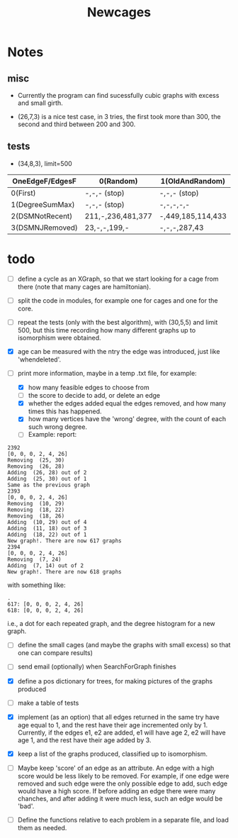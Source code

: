 #+TITLE: Newcages

* Notes

** misc

- Currently the program can find sucessfully cubic graphs with excess
  and small girth.

- (26,7,3) is a nice test case, in 3 tries, the first took more than
  300, the second and third between 200 and 300.

** tests

- (34,8,3), limit=500

| OneEdgeF/EdgesF | 0(Random)         | 1(OldAndRandom)   | 2(OldAndRandomNRD) | 3(AlternateDM) |
|-----------------+-------------------+-------------------+--------------------+----------------|
| 0(First)        | -,-,- (stop)      | -,-,- (stop)      | -,-,- (stop)       | -,-,- (stop)   |
| 1(DegreeSumMax) | -,-,- (stop)      | -,-,-,-,-         | -,-,-,-,-          | -,-,-,-,-      |
| 2(DSMNotRecent) | 211,-,236,481,377 | -,449,185,114,433 | -,129,-,270,497    | -,-,414,433,-  |
| 3(DSMNJRemoved) | 23,-,-,199,-      | -,-,-,287,43      | 249,303,288,152,-  | -,-,-,-,-      |

* todo

- [ ] define a cycle as an XGraph, so that we start looking for a cage
  from there (note that many cages are hamiltonian).

- [ ] split the code in modules, for example one for cages and one for
  the core.

- [ ] repeat the tests (only with the best algorithm), with (30,5,5)
  and limit 500, but this time recording how many different graphs up
  to isomorphism were obtained. 

- [X] age can be measured with the ntry the edge was introduced, just
  like 'whendeleted'.

- [-] print more information, maybe in a temp .txt file, for example:
  - [X] how many feasible edges to choose from
  - [ ] the score to decide to add, or delete an edge
  - [X] whether the edges added equal the edges removed, and how many
    times this has happened.
  - [X] how many vertices have the 'wrong' degree, with the count of
    each such wrong degree.
  - [ ] Example: report:
#+begin_example
2392
[0, 0, 0, 2, 4, 26]
Removing  (25, 30)
Removing  (26, 28)
Adding  (26, 28) out of 2
Adding  (25, 30) out of 1
Same as the previous graph
2393
[0, 0, 0, 2, 4, 26]
Removing  (10, 29)
Removing  (18, 22)
Removing  (18, 26)
Adding  (10, 29) out of 4
Adding  (11, 18) out of 3
Adding  (18, 22) out of 1
New graph!. There are now 617 graphs
2394
[0, 0, 0, 2, 4, 26]
Removing  (7, 24)
Adding  (7, 14) out of 2
New graph!. There are now 618 graphs
#+end_example
  with something like:    
#+begin_example
.
617: [0, 0, 0, 2, 4, 26]
618: [0, 0, 0, 2, 4, 26]
#+end_example
i.e., a dot for each repeated graph, and the degree histogram for a
new graph.

- [ ] define the small cages (and maybe the graphs with small excess)
  so that one can compare results)

- [ ] send email (optionally) when SearchForGraph finishes

- [X] define a pos dictionary for trees, for making pictures of the
  graphs produced

- [ ] make a table of tests

- [X] implement (as an option) that all edges returned in the same try
  have age equal to 1, and the rest have their age incremented only
  by 1. Currently, if the edges e1, e2 are added, e1 will have age 2,
  e2 will have age 1, and the rest have their age added by 3.

- [X] keep a list of the graphs produced, classified up to isomorphism.

- [ ] Maybe keep 'score' of an edge as an attribute. An edge with a
  high score would be less likely to be removed. For example, if one
  edge were removed and such edge were the only possible edge to add,
  such edge would have a high score. If before adding an edge there
  were many chanches, and after adding it were much less, such an edge
  would be 'bad'.

- [ ] Define the functions relative to each problem in a separate
  file, and load them as needed.
